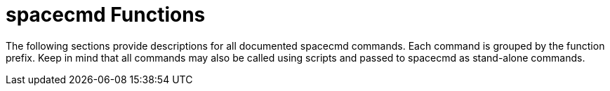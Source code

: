 [[spacecmd.functions]]
= spacecmd Functions



The following sections provide descriptions for all documented spacecmd commands.
Each command is grouped by the function prefix.
Keep in mind that all commands may also be called using scripts and passed to spacecmd as stand-alone commands.
